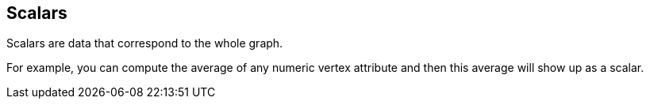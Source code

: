 ## Scalars

Scalars are data that correspond to the whole graph.

For example, you can compute the average of any numeric vertex attribute and then this average will
show up as a scalar.
